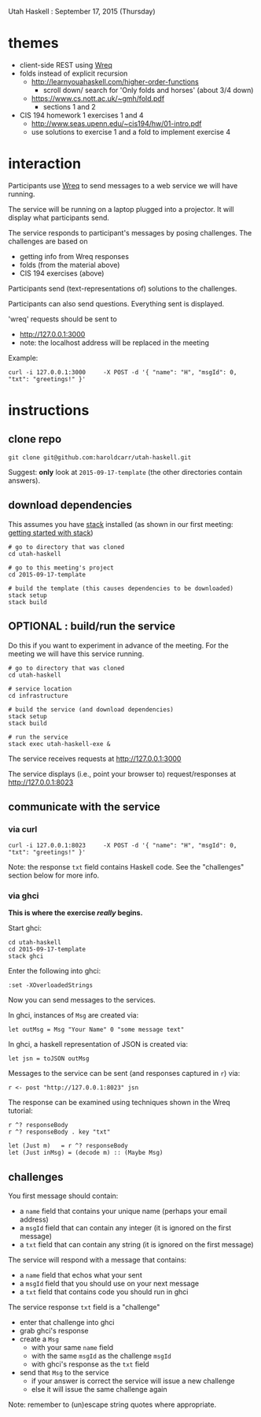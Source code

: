 Utah Haskell : September 17, 2015 (Thursday)

* themes

- client-side REST using [[http://www.serpentine.com/wreq][Wreq]]
- folds instead of explicit recursion
  - http://learnyouahaskell.com/higher-order-functions
    - scroll down/ search for 'Only folds and horses' (about 3/4 down)
  - https://www.cs.nott.ac.uk/~gmh/fold.pdf
    - sections 1 and 2
- CIS 194 homework 1 exercises 1 and 4
  - http://www.seas.upenn.edu/~cis194/hw/01-intro.pdf
  - use solutions to exercise 1 and a fold to implement exercise 4

* interaction

Participants use [[http://www.serpentine.com/wreq][Wreq]] to send messages to a web service we will have running.

The service will be running on a laptop plugged into a projector. It
will display what participants send.

The service responds to participant's messages by posing challenges.
The challenges are based on
- getting info from Wreq responses
- folds (from the material above)
- CIS 194 exercises (above)

Participants send (text-representations of) solutions to the challenges.

Participants can also send questions.  Everything sent is displayed.

'wreq' requests should be sent to
- [[http://127.0.0.1:3000]]
- note: the localhost address will be replaced in the meeting

Example:

#+begin_example
curl -i 127.0.0.1:3000     -X POST -d '{ "name": "H", "msgId": 0, "txt": "greetings!" }'
#+end_example

* instructions

** clone repo

#+BEGIN_EXAMPLE
git clone git@github.com:haroldcarr/utah-haskell.git
#+END_EXAMPLE

Suggest: *only* look at =2015-09-17-template= (the other directories contain answers).

** download dependencies

This assumes you have [[https://github.com/commercialhaskell/stack][stack]] installed (as shown in our first meeting: [[http://seanhess.github.io/2015/08/04/practical-haskell-getting-started.html][getting started with stack]])

#+BEGIN_EXAMPLE
# go to directory that was cloned
cd utah-haskell

# go to this meeting's project
cd 2015-09-17-template

# build the template (this causes dependencies to be downloaded)
stack setup
stack build
#+END_EXAMPLE

** OPTIONAL : build/run the service

Do this if you want to experiment in advance of the meeting.
For the meeting we will have this service running.

#+BEGIN_EXAMPLE
# go to directory that was cloned
cd utah-haskell

# service location
cd infrastructure

# build the service (and download dependencies)
stack setup
stack build

# run the service
stack exec utah-haskell-exe &
#+END_EXAMPLE

The service receives requests at [[http://127.0.0.1:3000]]

The service displays (i.e., point your browser to) request/responses at [[http://127.0.0.1:8023]]

** communicate with the service

*** via curl

#+begin_example
curl -i 127.0.0.1:8023     -X POST -d '{ "name": "H", "msgId": 0, "txt": "greetings!" }'
#+end_example

Note: the response =txt= field contains Haskell code.  See the "challenges" section below for more info.

*** via ghci

*This is where the exercise /really/ begins.*

Start ghci:

#+BEGIN_EXAMPLE
cd utah-haskell
cd 2015-09-17-template
stack ghci
#+END_EXAMPLE

Enter the following into ghci:

#+BEGIN_EXAMPLE
:set -XOverloadedStrings
#+END_EXAMPLE

Now you can send messages to the services.

In ghci, instances of =Msg= are created via:

#+BEGIN_EXAMPLE
let outMsg = Msg "Your Name" 0 "some message text"
#+END_EXAMPLE

In ghci, a haskell representation of JSON is created via:

#+BEGIN_EXAMPLE
let jsn = toJSON outMsg
#+END_EXAMPLE

Messages to the service can be sent (and responses captured in =r=) via:

#+BEGIN_EXAMPLE
r <- post "http://127.0.0.1:8023" jsn
#+END_EXAMPLE

The response can be examined using techniques shown in the Wreq tutorial:

#+BEGIN_EXAMPLE
r ^? responseBody
r ^? responseBody . key "txt"

let (Just m)   = r ^? responseBody
let (Just inMsg) = (decode m) :: (Maybe Msg)
#+END_EXAMPLE

** challenges

You first message should contain:
- a =name= field that contains your unique name (perhaps your email address)
- a =msgId= field that can contain any integer (it is ignored on the first message)
- a =txt= field that can contain any string (it is ignored on the first message)

The service will respond with a message that contains:
- a =name= field that echos what your sent
- a =msgId= field that you should use on your next message
- a =txt= field that contains code you should run in ghci

The service response =txt= field is a "challenge"
- enter that challenge into ghci
- grab ghci's response
- create a =Msg=
  - with your same =name= field
  - with the same =msgId= as the challenge =msgId=
  - with ghci's response as the =txt= field
- send that =Msg= to the service
  - if your answer is correct the service will issue a new challenge
  - else it will issue the same challenge again

Note: remember to (un)escape string quotes where appropriate.
